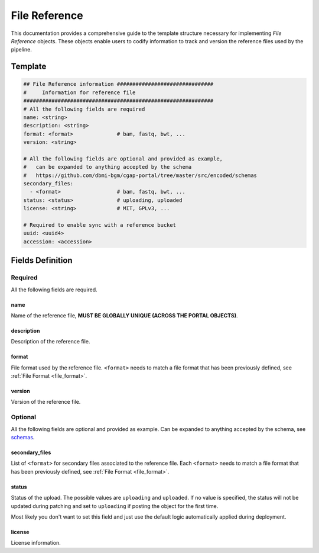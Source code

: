 .. _file_reference:

==============
File Reference
==============

This documentation provides a comprehensive guide to the template structure necessary for implementing *File Reference* objects.
These objects enable users to codify information to track and version the reference files used by the pipeline.

Template
++++++++

.. code-block:: python

    ## File Reference information ###############################
    #     Information for reference file
    #############################################################
    # All the following fields are required
    name: <string>
    description: <string>
    format: <format>              # bam, fastq, bwt, ...
    version: <string>

    # All the following fields are optional and provided as example,
    #   can be expanded to anything accepted by the schema
    #   https://github.com/dbmi-bgm/cgap-portal/tree/master/src/encoded/schemas
    secondary_files:
      - <format>                  # bam, fastq, bwt, ...
    status: <status>              # uploading, uploaded
    license: <string>             # MIT, GPLv3, ...

    # Required to enable sync with a reference bucket
    uuid: <uuid4>
    accession: <accession>


Fields Definition
+++++++++++++++++

Required
^^^^^^^^
All the following fields are required.

name
----
Name of the reference file, **MUST BE GLOBALLY UNIQUE (ACROSS THE PORTAL OBJECTS)**.

description
-----------
Description of the reference file.

format
------
File format used by the reference file.
``<format>`` needs to match a file format that has been previously defined, see :ref:`File Format <file_format>`.

version
-------
Version of the reference file.

Optional
^^^^^^^^
All the following fields are optional and provided as example. Can be expanded to anything accepted by the schema, see `schemas <https://github.com/dbmi-bgm/cgap-portal/tree/master/src/encoded/schemas>`__.

secondary_files
---------------
List of ``<format>`` for secondary files associated to the reference file.
Each ``<format>`` needs to match a file format that has been previously defined, see :ref:`File Format <file_format>`.

status
------
Status of the upload.
The possible values are ``uploading`` and ``uploaded``.
If no value is specified, the status will not be updated during patching and set to ``uploading`` if posting the object for the first time.

Most likely you don't want to set this field and just use the default logic automatically applied during deployment.

license
-------
License information.
